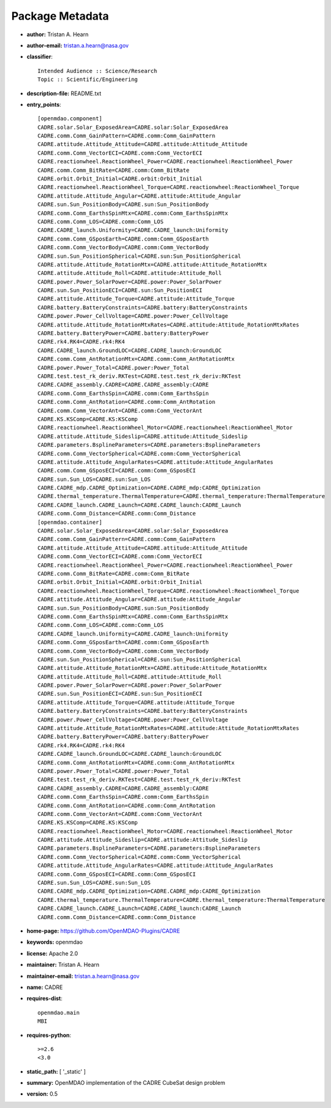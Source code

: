 
================
Package Metadata
================

- **author:** Tristan A. Hearn

- **author-email:** tristan.a.hearn@nasa.gov

- **classifier**:: 

    Intended Audience :: Science/Research
    Topic :: Scientific/Engineering

- **description-file:** README.txt

- **entry_points**:: 

    [openmdao.component]
    CADRE.solar.Solar_ExposedArea=CADRE.solar:Solar_ExposedArea
    CADRE.comm.Comm_GainPattern=CADRE.comm:Comm_GainPattern
    CADRE.attitude.Attitude_Attitude=CADRE.attitude:Attitude_Attitude
    CADRE.comm.Comm_VectorECI=CADRE.comm:Comm_VectorECI
    CADRE.reactionwheel.ReactionWheel_Power=CADRE.reactionwheel:ReactionWheel_Power
    CADRE.comm.Comm_BitRate=CADRE.comm:Comm_BitRate
    CADRE.orbit.Orbit_Initial=CADRE.orbit:Orbit_Initial
    CADRE.reactionwheel.ReactionWheel_Torque=CADRE.reactionwheel:ReactionWheel_Torque
    CADRE.attitude.Attitude_Angular=CADRE.attitude:Attitude_Angular
    CADRE.sun.Sun_PositionBody=CADRE.sun:Sun_PositionBody
    CADRE.comm.Comm_EarthsSpinMtx=CADRE.comm:Comm_EarthsSpinMtx
    CADRE.comm.Comm_LOS=CADRE.comm:Comm_LOS
    CADRE.CADRE_launch.Uniformity=CADRE.CADRE_launch:Uniformity
    CADRE.comm.Comm_GSposEarth=CADRE.comm:Comm_GSposEarth
    CADRE.comm.Comm_VectorBody=CADRE.comm:Comm_VectorBody
    CADRE.sun.Sun_PositionSpherical=CADRE.sun:Sun_PositionSpherical
    CADRE.attitude.Attitude_RotationMtx=CADRE.attitude:Attitude_RotationMtx
    CADRE.attitude.Attitude_Roll=CADRE.attitude:Attitude_Roll
    CADRE.power.Power_SolarPower=CADRE.power:Power_SolarPower
    CADRE.sun.Sun_PositionECI=CADRE.sun:Sun_PositionECI
    CADRE.attitude.Attitude_Torque=CADRE.attitude:Attitude_Torque
    CADRE.battery.BatteryConstraints=CADRE.battery:BatteryConstraints
    CADRE.power.Power_CellVoltage=CADRE.power:Power_CellVoltage
    CADRE.attitude.Attitude_RotationMtxRates=CADRE.attitude:Attitude_RotationMtxRates
    CADRE.battery.BatteryPower=CADRE.battery:BatteryPower
    CADRE.rk4.RK4=CADRE.rk4:RK4
    CADRE.CADRE_launch.GroundLOC=CADRE.CADRE_launch:GroundLOC
    CADRE.comm.Comm_AntRotationMtx=CADRE.comm:Comm_AntRotationMtx
    CADRE.power.Power_Total=CADRE.power:Power_Total
    CADRE.test.test_rk_deriv.RKTest=CADRE.test.test_rk_deriv:RKTest
    CADRE.CADRE_assembly.CADRE=CADRE.CADRE_assembly:CADRE
    CADRE.comm.Comm_EarthsSpin=CADRE.comm:Comm_EarthsSpin
    CADRE.comm.Comm_AntRotation=CADRE.comm:Comm_AntRotation
    CADRE.comm.Comm_VectorAnt=CADRE.comm:Comm_VectorAnt
    CADRE.KS.KSComp=CADRE.KS:KSComp
    CADRE.reactionwheel.ReactionWheel_Motor=CADRE.reactionwheel:ReactionWheel_Motor
    CADRE.attitude.Attitude_Sideslip=CADRE.attitude:Attitude_Sideslip
    CADRE.parameters.BsplineParameters=CADRE.parameters:BsplineParameters
    CADRE.comm.Comm_VectorSpherical=CADRE.comm:Comm_VectorSpherical
    CADRE.attitude.Attitude_AngularRates=CADRE.attitude:Attitude_AngularRates
    CADRE.comm.Comm_GSposECI=CADRE.comm:Comm_GSposECI
    CADRE.sun.Sun_LOS=CADRE.sun:Sun_LOS
    CADRE.CADRE_mdp.CADRE_Optimization=CADRE.CADRE_mdp:CADRE_Optimization
    CADRE.thermal_temperature.ThermalTemperature=CADRE.thermal_temperature:ThermalTemperature
    CADRE.CADRE_launch.CADRE_Launch=CADRE.CADRE_launch:CADRE_Launch
    CADRE.comm.Comm_Distance=CADRE.comm:Comm_Distance
    [openmdao.container]
    CADRE.solar.Solar_ExposedArea=CADRE.solar:Solar_ExposedArea
    CADRE.comm.Comm_GainPattern=CADRE.comm:Comm_GainPattern
    CADRE.attitude.Attitude_Attitude=CADRE.attitude:Attitude_Attitude
    CADRE.comm.Comm_VectorECI=CADRE.comm:Comm_VectorECI
    CADRE.reactionwheel.ReactionWheel_Power=CADRE.reactionwheel:ReactionWheel_Power
    CADRE.comm.Comm_BitRate=CADRE.comm:Comm_BitRate
    CADRE.orbit.Orbit_Initial=CADRE.orbit:Orbit_Initial
    CADRE.reactionwheel.ReactionWheel_Torque=CADRE.reactionwheel:ReactionWheel_Torque
    CADRE.attitude.Attitude_Angular=CADRE.attitude:Attitude_Angular
    CADRE.sun.Sun_PositionBody=CADRE.sun:Sun_PositionBody
    CADRE.comm.Comm_EarthsSpinMtx=CADRE.comm:Comm_EarthsSpinMtx
    CADRE.comm.Comm_LOS=CADRE.comm:Comm_LOS
    CADRE.CADRE_launch.Uniformity=CADRE.CADRE_launch:Uniformity
    CADRE.comm.Comm_GSposEarth=CADRE.comm:Comm_GSposEarth
    CADRE.comm.Comm_VectorBody=CADRE.comm:Comm_VectorBody
    CADRE.sun.Sun_PositionSpherical=CADRE.sun:Sun_PositionSpherical
    CADRE.attitude.Attitude_RotationMtx=CADRE.attitude:Attitude_RotationMtx
    CADRE.attitude.Attitude_Roll=CADRE.attitude:Attitude_Roll
    CADRE.power.Power_SolarPower=CADRE.power:Power_SolarPower
    CADRE.sun.Sun_PositionECI=CADRE.sun:Sun_PositionECI
    CADRE.attitude.Attitude_Torque=CADRE.attitude:Attitude_Torque
    CADRE.battery.BatteryConstraints=CADRE.battery:BatteryConstraints
    CADRE.power.Power_CellVoltage=CADRE.power:Power_CellVoltage
    CADRE.attitude.Attitude_RotationMtxRates=CADRE.attitude:Attitude_RotationMtxRates
    CADRE.battery.BatteryPower=CADRE.battery:BatteryPower
    CADRE.rk4.RK4=CADRE.rk4:RK4
    CADRE.CADRE_launch.GroundLOC=CADRE.CADRE_launch:GroundLOC
    CADRE.comm.Comm_AntRotationMtx=CADRE.comm:Comm_AntRotationMtx
    CADRE.power.Power_Total=CADRE.power:Power_Total
    CADRE.test.test_rk_deriv.RKTest=CADRE.test.test_rk_deriv:RKTest
    CADRE.CADRE_assembly.CADRE=CADRE.CADRE_assembly:CADRE
    CADRE.comm.Comm_EarthsSpin=CADRE.comm:Comm_EarthsSpin
    CADRE.comm.Comm_AntRotation=CADRE.comm:Comm_AntRotation
    CADRE.comm.Comm_VectorAnt=CADRE.comm:Comm_VectorAnt
    CADRE.KS.KSComp=CADRE.KS:KSComp
    CADRE.reactionwheel.ReactionWheel_Motor=CADRE.reactionwheel:ReactionWheel_Motor
    CADRE.attitude.Attitude_Sideslip=CADRE.attitude:Attitude_Sideslip
    CADRE.parameters.BsplineParameters=CADRE.parameters:BsplineParameters
    CADRE.comm.Comm_VectorSpherical=CADRE.comm:Comm_VectorSpherical
    CADRE.attitude.Attitude_AngularRates=CADRE.attitude:Attitude_AngularRates
    CADRE.comm.Comm_GSposECI=CADRE.comm:Comm_GSposECI
    CADRE.sun.Sun_LOS=CADRE.sun:Sun_LOS
    CADRE.CADRE_mdp.CADRE_Optimization=CADRE.CADRE_mdp:CADRE_Optimization
    CADRE.thermal_temperature.ThermalTemperature=CADRE.thermal_temperature:ThermalTemperature
    CADRE.CADRE_launch.CADRE_Launch=CADRE.CADRE_launch:CADRE_Launch
    CADRE.comm.Comm_Distance=CADRE.comm:Comm_Distance

- **home-page:** https://github.com/OpenMDAO-Plugins/CADRE

- **keywords:** openmdao

- **license:** Apache 2.0

- **maintainer:** Tristan A. Hearn

- **maintainer-email:** tristan.a.hearn@nasa.gov

- **name:** CADRE

- **requires-dist**:: 

    openmdao.main
    MBI

- **requires-python**:: 

    >=2.6
    <3.0

- **static_path:** [ '_static' ]

- **summary:** OpenMDAO implementation of the CADRE CubeSat design problem

- **version:** 0.5

